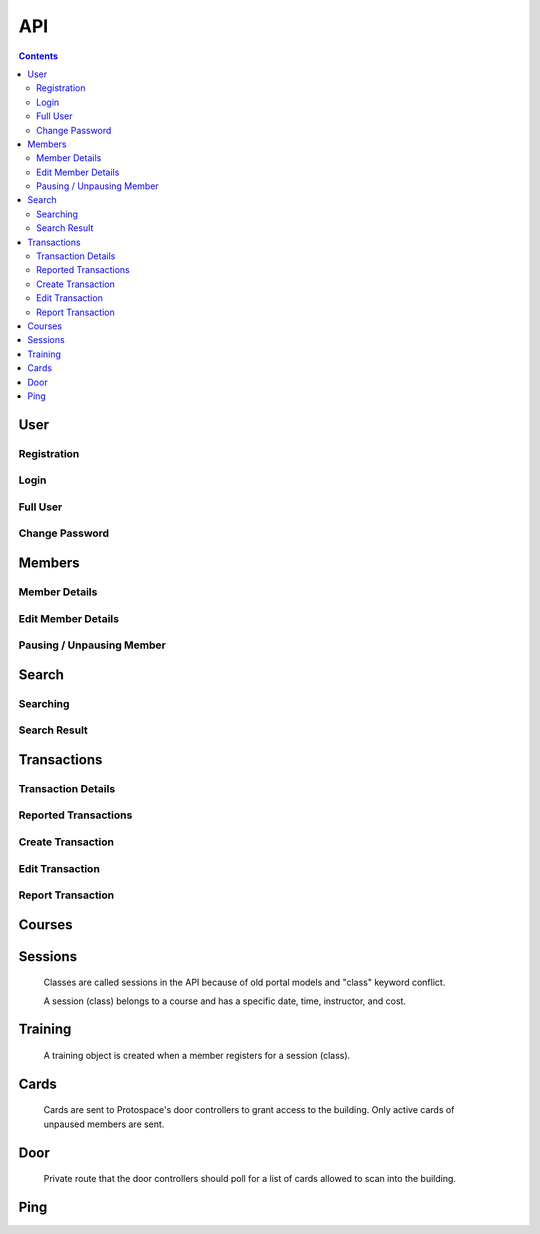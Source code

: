 API
===

.. contents:: :depth: 3

User
----

Registration
++++++++++++

.. http:post:: /registration/

    Register an account on Spaceport. Only works from Protospace's IP addresses.

    :json first_name:
    :json last_name:
    :json username: Should be ``first.last``
    :json password1:
    :json password2:
    :json email:
    :json boolean existing_member: If ``true``, will link old portal objects based
        on email match.

    **Example response**:

    .. sourcecode:: json

        {"key":"1fb8ef73f118c5de1f9ba4939a76b3f3b0bc7444"}

Login
+++++

.. http:post:: /rest-auth/login/

    Log in with username and password, responds with auth token.

    Put the token in the ``Authorization`` HTTP header like ``Token <token>`` to
    authenticate.

    :json username:
    :json password:

    **Example request**:

    .. sourcecode:: bash

        $ curl \
            -d '{"username":"tanner.tester", "password":"supersecret"}' \
            -H "Content-Type: application/json" \
            -X POST \
            http://api.spaceport.dns.t0.vc/rest-auth/login/

    **Example response**:

    .. sourcecode:: json

        {"key":"1fb8ef73f118c5de1f9ba4939a76b3f3b0bc7444"}

Full User
+++++++++

.. http:get:: /user/

    Retrieve an object with complete user data.

    :requestheader Authorization: ``Token <token>``

    **Example request**:

    .. sourcecode:: bash

        $ curl \
            -H "Authorization: Token 1fb8ef73f118c5de1f9ba4939a76b3f3b0bc7444" \
            https://api.spaceport.dns.t0.vc/user/

    **Example response**:

    .. sourcecode:: json

        {
            "id": 113,
            "username": "tanner.tester",
            "member": {
                "id": 1685,
                "status": "Current",
                "email": "text",
                "phone": "text",
                "street_address": "text",
                "city": "text",
                "postal_code": "text",
                "old_email": "text",
                "photo_large": "uuid.jpg",
                "photo_medium": "uuid.jpg",
                "photo_small": "uuid.jpg",
                "member_forms": "uuid.pdf",
                "set_details": true,
                "first_name": "Tanner",
                "last_name": "Collin",
                "preferred_name": "Tanner",
                "emergency_contact_name": "text",
                "emergency_contact_phone": "text",
                "birthdate": null,
                "is_minor": false,
                "guardian_name": "",
                "public_bio": "",
                "private_notes": "",
                "is_director": false,
                "is_staff": true,
                "is_instructor": false,
                "expire_date": "2020-01-23",
                "current_start_date": "2016-08-23",
                "application_date": "2016-08-23",
                "vetted_date": "2016-09-27",
                "paused_date": null,
                "monthly_fees": 50,
                "user": 113
            },
            "transactions": [
                {
                    "id": 31783,
                    "account_type": "PayPal",
                    "info_source": "PayPal IPN",
                    "member_name": "Tanner Collin",
                    "date": "2019-12-22",
                    "member_id": 1685,
                    "amount": "50.00",
                    "reference_number": "text",
                    "memo": "text",
                    "number_of_membership_months": null,
                    "payment_method": null,
                    "category": "Memberships:PayPal Payments",
                    "user": 113,
                    "recorder": null
                }
            ],
            "cards": [
                {
                    "id": 392,
                    "member_id": 1685,
                    "card_number": "text",
                    "notes": "Tanner Collin",
                    "last_seen_at": "2020-01-20",
                    "active_status": "card_active",
                    "user": 113
                }
            ],
            "training": [
                {
                    "id": 971,
                    "session": {
                        "id": 11073,
                        "student_count": 20,
                        "course_name": "Metal: Metal Cutting &amp; Manual Lathe",
                        "instructor_name": "John W",
                        "datetime": "2016-09-17T16:00:00Z",
                        "course": 281,
                        "is_cancelled": false,
                        "old_instructor": "John W",
                        "cost": "10.00",
                        "max_students": null,
                        "instructor": null
                    },
                    "member_id": 1685,
                    "attendance_status": "Confirmed",
                    "sign_up_date": null,
                    "paid_date": null
                }
            ],
            "is_staff": true
        }

    :json is_staff: Set in Django's admin panel. You'll need to set this for the
        first user so that you can assign more admins.
    :json member.is_staff: Set by directors / staff in UI.

Change Password
+++++++++++++++

.. http:post:: /password/change/

    :json old_password:
    :json password1:
    :json password2:

    **Example response**:

    .. sourcecode:: json

        {"detail":"New password has been saved."}


Members
-------

Member Details
++++++++++++++

.. http:get:: /members/(id)/

    Retrieve an object with member details. Users can only view themselves,
    admins can view anyone.

    :param id:

    :requestheader Authorization: ``Token <token>``

    **Example request**:

    .. sourcecode:: bash

        $ curl \
            -H "Authorization: Token 1fb8ef73f118c5de1f9ba4939a76b3f3b0bc7444" \
            https://api.spaceport.dns.t0.vc/members/1685/

    **Example response**:

    .. sourcecode:: json

        {
            "id": 1685,
            "status": "Current",
            "email": "text",
            "phone": "text",
            "street_address": "text",
            "city": "text",
            "postal_code": "text",
            "old_email": "text",
            "photo_large": "uuid.jpg",
            "photo_medium": "uuid.jpg",
            "photo_small": "uuid.jpg",
            "member_forms": "uuid.pdf",
            "set_details": true,
            "first_name": "Tanner",
            "last_name": "Collin",
            "preferred_name": "Tanner",
            "emergency_contact_name": "text",
            "emergency_contact_phone": "text",
            "birthdate": null,
            "is_minor": false,
            "guardian_name": "",
            "public_bio": "",
            "private_notes": "",
            "is_director": false,
            "is_staff": false,
            "is_instructor": false,
            "expire_date": "2020-01-23",
            "current_start_date": "2016-08-23",
            "application_date": "2016-08-23",
            "vetted_date": "2016-09-27",
            "paused_date": null,
            "monthly_fees": 50,
            "user": 113
        }

    :json member.old_email: From old portal import, used to claim member when
        registering.
    :json \*.member_id: From old portal import, used as a hint to link the
        object to users when they claim their old member.
    :json photo\_\*: Should be served by nginx on the ``static`` subdomain. Refers
        to photo filenames in the ``apiserver/data/static`` directory.
    :json member_forms: Should be served by nginx on the ``static`` subdomain.
    :json status: Derived by subtracting today's date from expire_date.  More
        than one month: Prepaid, less than one month: Current, less than one
        month behind: Due, more than one month behind: Overdue.  Members more
        than three months behind are paused.  Value stored to make searching
        faster.
    :json expire_date: Derived by summing all member transaction's
        number_of_membership_months and adding to member's current_start_date.
        Value stored to make searching faster.

.. http:post:: /members/

    Not allowed. Object is created upon registration.

Edit Member Details
+++++++++++++++++++

.. http:patch:: /members/(id)/

    Set member details.

    Member PDF forms will automatically be regenerated on any change.

    **Users**

    Can only set certain fields of their own member.

    :form photo: A member photo that will be turned into different sizes and
        referred to by photo_large, photo_medium, photo_small.

    :json email:
    :json phone:
    :json street_address:
    :json city:
    :json postal_code:
    :json boolean set_details: Set true if they've filled out the new member
        form on sign up so the UI stops showing it.
    :json preferred_name: What's shown throughout the UI.
    :json emergency_contact_name: optional
    :json emergency_contact_phone: optional
    :json birthdate: optional, YYYY-MM-DD
    :json boolean is_minor:
    :json guardian_name: optional
    :json public_bio: optional
    :json private_notes: optional

    **Admins**

    Can modify any member. Above fields, plus:

    :json first_name:
    :json last_name:
    :json boolean is_instructor: Able to create and edit courses and sessions.
    :json application_date: When they applied to Protospace, YYYY-MM-DD.
    :json current_start_date: When to start counting their membership dues from.
        Would only differ from application_date for accounting reasons, YYYY-MM-DD.
    :json vetted_date: YYYY-MM-DD
    :json monthly_fees: used to match PayPal transactions

    :requestheader Authorization: ``Token <token>``

    **Response**

    Same as GET.

.. http:put:: /members/(id)/

    Same as PATCH but requires all fields present.

Pausing / Unpausing Member
++++++++++++++++++++++++++

.. http:post:: /members/(id)/pause/
               /members/(id)/unpause/

    Pause or unpause a membership. Can only be done by admins.

    Pausing a member sets their paused_date to today. Their cards aren't sent to
    the door controller. Their expire_date and status won't be evaluated daily
    any longer.

    Unpausing a member sets their current_start_date to their paused_date. Their
    paused_date is then set to null. They will be Due. Their active cards will
    begin working again.

    :param id:

    :requestheader Authorization: ``Token <token>``

    **Response**

    :status 200:


Search
------

Searching
+++++++++

.. http:post:: /search/

    Perform a search for members' names.

    Exact prefix matches are returned first, then exact substring matches, then
    fuzzy matches.

    POST is used because our auth header causes a pre-flight request. These
    can't be cached if the URL keeps changing like with query params. Using the
    request body for the query prevents an OPTIONS request per keystroke.

    Designed to be fast enough for incremental search.

    An empty search returns the most recently vetted members.

    :json q: The search query.
    :json int seq: An integer that gets returned with the search results.
        Useful to prevent responses that arrive out-of-order from being
        displayed as search results. ``event.timeStamp()`` is a good value to use.

    :requestheader Authorization: ``Token <token>``

    **Example response**:

    .. sourcecode:: json

        {
            "seq": 12345,
            "results": [
                {
                    "member": {
                        "id": 1685,
                        "preferred_name": "Tanner",
                        "last_name": "Collin",
                        "status": "Current",
                        "current_start_date": "2016-08-23",
                        "photo_small": "uuid.jpg",
                        "photo_large": "uuid.jpg"
                    }
                },
                {
                    "member": {
                        "id": 1993,
                        "preferred_name": "Tanner",
                        "last_name": "text",
                        "status": "Former Member",
                        "current_start_date": null,
                        "photo_small": null,
                        "photo_large": null
                    }
                }
            ]
        }

Search Result
+++++++++++++

.. http:get:: /search/(id)/

    Returns a specific search result. Users can see a partial member object. Admins can see the full member, cards, and transactions.

    :param id:

    :requestheader Authorization: ``Token <token>``

    **Example user response**:

    .. sourcecode:: json

        {
            "member": {
                "id": 1685,
                "preferred_name": "Tanner",
                "last_name": "Collin",
                "status": "Current",
                "current_start_date": "2016-08-23",
                "photo_small": "uuid.jpg",
                "photo_large": "uuid.jpg"
            }
        }

    **Example admin response**:

    Truncated.

    .. sourcecode:: json

        {
            "member": {},
            "cards": [],
            "transactions": [],
        }


Transactions
------------

Transaction Details
+++++++++++++++++++

.. http:get:: /transactions/(id)/

    Retrieve a transaction. Users can only view their own. Admins can view
    anyone's.

    :param id:

    :requestheader Authorization: ``Token <token>``

    **Example response**:

    .. sourcecode:: json

        {
            "id": 40720,
            "account_type": "PayPal",
            "info_source": "PayPal IPN",
            "member_id": 1685,
            "member_name": "Tanner Collin",
            "date": "2020-01-30",
            "report_type": null,
            "amount": "100.00",
            "reference_number": "234236326",
            "memo": "1685, text, email, etc",
            "number_of_membership_months": 2,
            "payment_method": "instant",
            "category": "Memberships:PayPal Payments",
            "paypal_txn_id": "234236326",
            "paypal_payer_id": "123ABCDEFGHIJ",
            "report_memo": null,
            "user": 2,
            "recorder": null
        }


Reported Transactions
+++++++++++++++++++++

.. http:get:: /transactions/

    Retrieve a list of reported transactions. Admins only.

    Reported transactions are one with a report_type not null.

    :requestheader Authorization: ``Token <token>``

    **Example response**

    Truncated.

    .. sourcecode:: json

        {
            "count": 6,
            "next": null,
            "previous": null,
            "results": [
                {
                    "id": 40715,
                    "etc": "...",
                },
                {
                    "id": 40716,
                    "etc": "...",
                },
                {
                    "id": 40717,
                    "etc": "...",
                }
            ]
        }

Create Transaction
++++++++++++++++++

.. http:post:: /transactions/

    Add a transaction to a member. Admins only.

    :json date: YYYY-MM-DD
    :json int member_id: Which member the transaction belongs to.
    :json decimal amount: Positive is money going to Protospace, XX.XX.
    :json account_type: One of: ``Interac``, ``TD Chequing``, ``Dream Pmt``,
        ``PayPal``, ``Square Pmt``, ``Member``, ``Clearing``, ``Cash``
    :json info_source: One of: ``Web``, ``DB Edit``, ``System``, ``Receipt or Stmt``, ``Quicken
        Import``, ``PayPal IPN``, ``Auto``, ``Nexus DB Bulk``, ``IPN Trigger``,
        ``Intranet Receipt``, ``Automatic``, ``Manual``
    :json number_of_membership_months: Used when calculating member status and
        expire date, optional.
    :json reference_number: optional
    :json memo: optional
    :json payment_method: optional
    :json category: optional
    :json report_type: One of: ``null``, ``Unmatched Member``, ``Unmatched Purchase``,
        ``User Flagged``
    :json report_memo: The reason for the report, optional.

    :requestheader Authorization: ``Token <token>``

    **Response**

    Same as GET.

Edit Transaction
++++++++++++++++++

.. http:patch:: /transactions/(id)

    Same fields as POST. Admins only.

    :param id: The transaction's ID.

    :requestheader Authorization: ``Token <token>``

.. http:put:: /transactions/(id)/

    Same as PATCH but requires all fields present.

Report Transaction
++++++++++++++++++

.. http:post:: /transactions/(id)/report/

    Allows users to report their own transactions for review.

    ``report_type`` will automatically be set to ``User Flagged``.

    :param id: The transaction's ID.

    :json report_memo: The reason for the report, required.

    :requestheader Authorization: ``Token <token>``

    **Response**

    :status 200:


Courses
-------

.. http:get:: /courses/

    List of all courses, ordered by which has most upcoming session.

    Truncated.

    .. sourcecode:: json

        {
            "count": 59,
            "next": null,
            "previous": null,
            "results": [
                {
                    "id": 261,
                    "name": "Woodworking Tools 1: Intro to Saws"
                },
                {
                    "id": 321,
                    "name": "Laser: Trotec Course"
                }
            ]
        }

.. http:get:: /courses/(id)/

    :param id: The course's ID.

    .. sourcecode:: json

        {
            "id": 417,
            "sessions": [
                {
                    "id": 12375,
                    "student_count": 11,
                    "course_name": "HAM Radio Introduction",
                    "instructor_name": "Pat S",
                    "datetime": "2019-01-24T02:00:00Z",
                    "course": 417,
                    "is_cancelled": false,
                    "old_instructor": "Pat S",
                    "cost": "0.00",
                    "max_students": null,
                    "instructor": null
                }
            ],
            "name": "HAM Radio Introduction",
            "description": "text",
            "is_old": true
        }

    :json boolean is_old: True if imported from old portal.
    :json description: Text separated by \\n if is_old, otherwise HTML.

.. http:post:: /courses/
.. http:put:: /courses/(id)/
.. http:patch:: /courses/(id)/

    Instructors and admins only.

    :param id: The course's ID.

    :json name:
    :json boolean is_old:
    :json description:

    :requestheader Authorization: ``Token <token>``



Sessions
--------

    Classes are called sessions in the API because of old portal models
    and "class" keyword conflict.

    A session (class) belongs to a course and has a specific date, time,
    instructor, and cost.

.. http:get:: /sessions/

    List of the 20 next sessions.

    Truncated.

    .. sourcecode:: json

        {
            "count": 20,
            "next": null,
            "previous": null,
            "results": [
                {
                    "id": 13476,
                    "student_count": 0,
                    "course_name": "CAD: Introduction to 3D CAD (Fusion)",
                    "instructor_name": "Mike M",
                    "datetime": "2020-01-18T16:30:00Z",
                    "course": 253,
                    "is_cancelled": false,
                    "old_instructor": "Mike M",
                    "cost": "0.00",
                    "max_students": null,
                    "instructor": null
                }
            ]
        }

    :json student_count: Number of students registered, excluding withdrawn.


.. http:get:: /sessions/(id)/

    :param id: The course's ID.

    .. sourcecode:: json

        {
            "id": 13476,
            "student_count": 0,
            "course_name": "CAD: Introduction to 3D CAD (Fusion)",
            "instructor_name": "Mike M",
            "datetime": "2020-01-18T16:30:00Z",
            "course": 253,
            "students": [],
            "is_cancelled": false,
            "old_instructor": "Mike M",
            "cost": "0.00",
            "max_students": null,
            "instructor": null
        }

.. http:post:: /sessions/
.. http:put:: /sessions/(id)/
.. http:patch:: /sessions/(id)/

    Instructors and admins only.

    :param id: The session's ID.

    :json datetime: UTC ISO 8601, YYYY-MM-DDTHH:MM:SSZ
    :json int course: ID of the course it belongs to.
    :json boolean is_cancelled: Only for display.
    :json decimal cost: 0 if free.
    :json int max_students: optional

    :requestheader Authorization: ``Token <token>``


Training
--------

    A training object is created when a member registers for a session (class).

.. http:get:: /training/(id)/

    Retrieve a training object. Users can only view their own. Instructors can
    view their students'. Admins can view anyone's.

    :param id: The training object's ID.

    :requestheader Authorization: ``Token <token>``

    .. sourcecode:: json

        {
            "id": 971,
            "attendance_status": "Confirmed",
            "session": 11073,
            "student_name": "Tanner Collin",
            "member_id": 1685,
            "sign_up_date": null,
            "paid_date": null,
            "user": 113
        }

.. http:post:: /training/

    Register for a session (class).

    **Users**

    :json attendance_status: One of: ``Waiting for payment``, ``Withdrawn``
    :json int session: The session (class) to register for.

    **Instructors and Admins**

    :json attendance_status: One of: ``Waiting for payment``, ``Withdrawn``,
        ``Rescheduled``, ``No-show``, ``Attended``, ``Confirmed``
    :json int session: The session (class) to register for.

    :requestheader Authorization: ``Token <token>``

.. http:put:: /training/(id)/
.. http:patch:: /training/(id)/

    Edit attendance status.

    Same params as POST.

    :requestheader Authorization: ``Token <token>``


Cards
-----

    Cards are sent to Protospace's door controllers to grant access to the
    building. Only active cards of unpaused members are sent.

.. http:get:: /cards/(id)/

    Retrieve a card. Users can only view their own, admins can view anyone's.

    :param id: The card object's ID.

    :requestheader Authorization: ``Token <token>``

    .. sourcecode:: json

        {
            "id": 392,
            "card_number": "text",
            "member_id": 1685,
            "active_status": "card_active",
            "notes": "Tanner Collin",
            "last_seen_at": "2020-01-20",
            "user": 113
        }

.. http:post:: /cards/
.. http:put:: /cards/(id)/
.. http:patch:: /cards/(id)/
.. http:delete:: /cards/(id)/

    Admins only. Don't change the status when pausing a member, paused member's
    cards are filtered out automatically.

    :param id: The card object's ID.

    :json card_number: Usually a 10 character hex string.
    :json int member_id: Which member the card belongs to.
    :json active_status: One of: ``card_blocked``, ``card_inactive``,
        ``card_member_blocked``, ``card_active``
    :json notes: optional

    :requestheader Authorization: ``Token <token>``


Door
----

    Private route that the door controllers should poll for a list of cards
    allowed to scan into the building.

.. http:get:: /door/

    List all active cards of unpaused members.

    Authorization with the door API token set in secrets.py is required.

    Use "Bearer" instead of "Token" like in the other routes.

    :requestheader Authorization: ``Bearer <door API token>``

    **Example response**

    Truncated.

    .. sourcecode:: json

        {
            "0000001234": "Tanner C (1685)",
            "000000ABCD": "Tanner C (1685)",
        }

    :json key: The dict keys are the card numbers.
    :json value: Member's name and ID.

.. http:post:: /door/(card_number)/seen/

    Update card's last_seen_at to today.

    This doesn't do any fancy logging yet.

    :param card_number: Usually a 10 character hex string.

    No authentication required.


Ping
----

.. http:post:: /ping/

    Does nothing except check if a user's auth token is still valid.

    :requestheader Authorization: ``Token <token>``

    **Response**

    :status 200:
